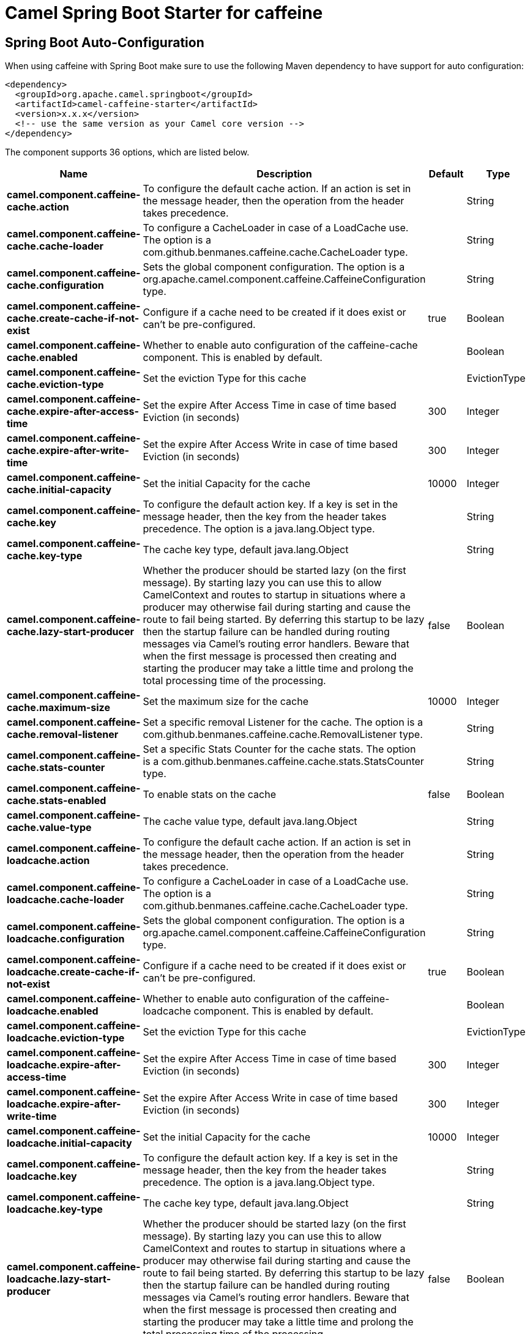 // spring-boot-auto-configure options: START
:page-partial:
:doctitle: Camel Spring Boot Starter for caffeine

== Spring Boot Auto-Configuration

When using caffeine with Spring Boot make sure to use the following Maven dependency to have support for auto configuration:

[source,xml]
----
<dependency>
  <groupId>org.apache.camel.springboot</groupId>
  <artifactId>camel-caffeine-starter</artifactId>
  <version>x.x.x</version>
  <!-- use the same version as your Camel core version -->
</dependency>
----


The component supports 36 options, which are listed below.



[width="100%",cols="2,5,^1,2",options="header"]
|===
| Name | Description | Default | Type
| *camel.component.caffeine-cache.action* | To configure the default cache action. If an action is set in the message header, then the operation from the header takes precedence. |  | String
| *camel.component.caffeine-cache.cache-loader* | To configure a CacheLoader in case of a LoadCache use. The option is a com.github.benmanes.caffeine.cache.CacheLoader type. |  | String
| *camel.component.caffeine-cache.configuration* | Sets the global component configuration. The option is a org.apache.camel.component.caffeine.CaffeineConfiguration type. |  | String
| *camel.component.caffeine-cache.create-cache-if-not-exist* | Configure if a cache need to be created if it does exist or can't be pre-configured. | true | Boolean
| *camel.component.caffeine-cache.enabled* | Whether to enable auto configuration of the caffeine-cache component. This is enabled by default. |  | Boolean
| *camel.component.caffeine-cache.eviction-type* | Set the eviction Type for this cache |  | EvictionType
| *camel.component.caffeine-cache.expire-after-access-time* | Set the expire After Access Time in case of time based Eviction (in seconds) | 300 | Integer
| *camel.component.caffeine-cache.expire-after-write-time* | Set the expire After Access Write in case of time based Eviction (in seconds) | 300 | Integer
| *camel.component.caffeine-cache.initial-capacity* | Set the initial Capacity for the cache | 10000 | Integer
| *camel.component.caffeine-cache.key* | To configure the default action key. If a key is set in the message header, then the key from the header takes precedence. The option is a java.lang.Object type. |  | String
| *camel.component.caffeine-cache.key-type* | The cache key type, default java.lang.Object |  | String
| *camel.component.caffeine-cache.lazy-start-producer* | Whether the producer should be started lazy (on the first message). By starting lazy you can use this to allow CamelContext and routes to startup in situations where a producer may otherwise fail during starting and cause the route to fail being started. By deferring this startup to be lazy then the startup failure can be handled during routing messages via Camel's routing error handlers. Beware that when the first message is processed then creating and starting the producer may take a little time and prolong the total processing time of the processing. | false | Boolean
| *camel.component.caffeine-cache.maximum-size* | Set the maximum size for the cache | 10000 | Integer
| *camel.component.caffeine-cache.removal-listener* | Set a specific removal Listener for the cache. The option is a com.github.benmanes.caffeine.cache.RemovalListener type. |  | String
| *camel.component.caffeine-cache.stats-counter* | Set a specific Stats Counter for the cache stats. The option is a com.github.benmanes.caffeine.cache.stats.StatsCounter type. |  | String
| *camel.component.caffeine-cache.stats-enabled* | To enable stats on the cache | false | Boolean
| *camel.component.caffeine-cache.value-type* | The cache value type, default java.lang.Object |  | String
| *camel.component.caffeine-loadcache.action* | To configure the default cache action. If an action is set in the message header, then the operation from the header takes precedence. |  | String
| *camel.component.caffeine-loadcache.cache-loader* | To configure a CacheLoader in case of a LoadCache use. The option is a com.github.benmanes.caffeine.cache.CacheLoader type. |  | String
| *camel.component.caffeine-loadcache.configuration* | Sets the global component configuration. The option is a org.apache.camel.component.caffeine.CaffeineConfiguration type. |  | String
| *camel.component.caffeine-loadcache.create-cache-if-not-exist* | Configure if a cache need to be created if it does exist or can't be pre-configured. | true | Boolean
| *camel.component.caffeine-loadcache.enabled* | Whether to enable auto configuration of the caffeine-loadcache component. This is enabled by default. |  | Boolean
| *camel.component.caffeine-loadcache.eviction-type* | Set the eviction Type for this cache |  | EvictionType
| *camel.component.caffeine-loadcache.expire-after-access-time* | Set the expire After Access Time in case of time based Eviction (in seconds) | 300 | Integer
| *camel.component.caffeine-loadcache.expire-after-write-time* | Set the expire After Access Write in case of time based Eviction (in seconds) | 300 | Integer
| *camel.component.caffeine-loadcache.initial-capacity* | Set the initial Capacity for the cache | 10000 | Integer
| *camel.component.caffeine-loadcache.key* | To configure the default action key. If a key is set in the message header, then the key from the header takes precedence. The option is a java.lang.Object type. |  | String
| *camel.component.caffeine-loadcache.key-type* | The cache key type, default java.lang.Object |  | String
| *camel.component.caffeine-loadcache.lazy-start-producer* | Whether the producer should be started lazy (on the first message). By starting lazy you can use this to allow CamelContext and routes to startup in situations where a producer may otherwise fail during starting and cause the route to fail being started. By deferring this startup to be lazy then the startup failure can be handled during routing messages via Camel's routing error handlers. Beware that when the first message is processed then creating and starting the producer may take a little time and prolong the total processing time of the processing. | false | Boolean
| *camel.component.caffeine-loadcache.maximum-size* | Set the maximum size for the cache | 10000 | Integer
| *camel.component.caffeine-loadcache.removal-listener* | Set a specific removal Listener for the cache. The option is a com.github.benmanes.caffeine.cache.RemovalListener type. |  | String
| *camel.component.caffeine-loadcache.stats-counter* | Set a specific Stats Counter for the cache stats. The option is a com.github.benmanes.caffeine.cache.stats.StatsCounter type. |  | String
| *camel.component.caffeine-loadcache.stats-enabled* | To enable stats on the cache | false | Boolean
| *camel.component.caffeine-loadcache.value-type* | The cache value type, default java.lang.Object |  | String
| *camel.component.caffeine-cache.basic-property-binding* | *Deprecated* Whether the component should use basic property binding (Camel 2.x) or the newer property binding with additional capabilities | false | Boolean
| *camel.component.caffeine-loadcache.basic-property-binding* | *Deprecated* Whether the component should use basic property binding (Camel 2.x) or the newer property binding with additional capabilities | false | Boolean
|===
// spring-boot-auto-configure options: END
